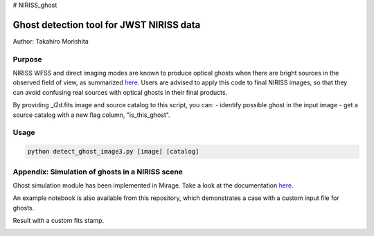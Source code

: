 # NIRISS_ghost

Ghost detection tool for JWST NIRISS data
=========================================

Author: Takahiro Morishita

.. image:: ./figure/demo.png

Purpose
-------

NIRISS WFSS and direct imaging modes are known to produce optical ghosts when there are bright sources in the observed field of view, as summarized `here <https://jwst-docs.stsci.edu/near-infrared-imager-and-slitless-spectrograph/niriss-instrumentation/niriss-gr150-grisms#NIRISSGR150Grisms-Ghosts>`__.
Users are advised to apply this code to final NIRISS images, so that they can avoid confusing real sources with optical ghosts in their final products.

By providing _i2d.fits image and source catalog to this script, you can:
- identify possible ghost in the input image
- get a source catalog with a new flag column, "is_this_ghost".


Usage
-----

.. code-block:: bash

    python detect_ghost_image3.py [image] [catalog]



Appendix: Simulation of ghosts in a NIRISS scene
------------------------------------------------

Ghost simulation module has been implemented in Mirage. Take a look at the documentation `here <https://mirage-data-simulator.readthedocs.io/en/latest/ghosts.html>`__.

An example notebook is also available from this repository, which demonstrates a case with a custom input file for ghosts.

Result with a custom fits stamp.

.. image:: ./figure/demo_custom.png
